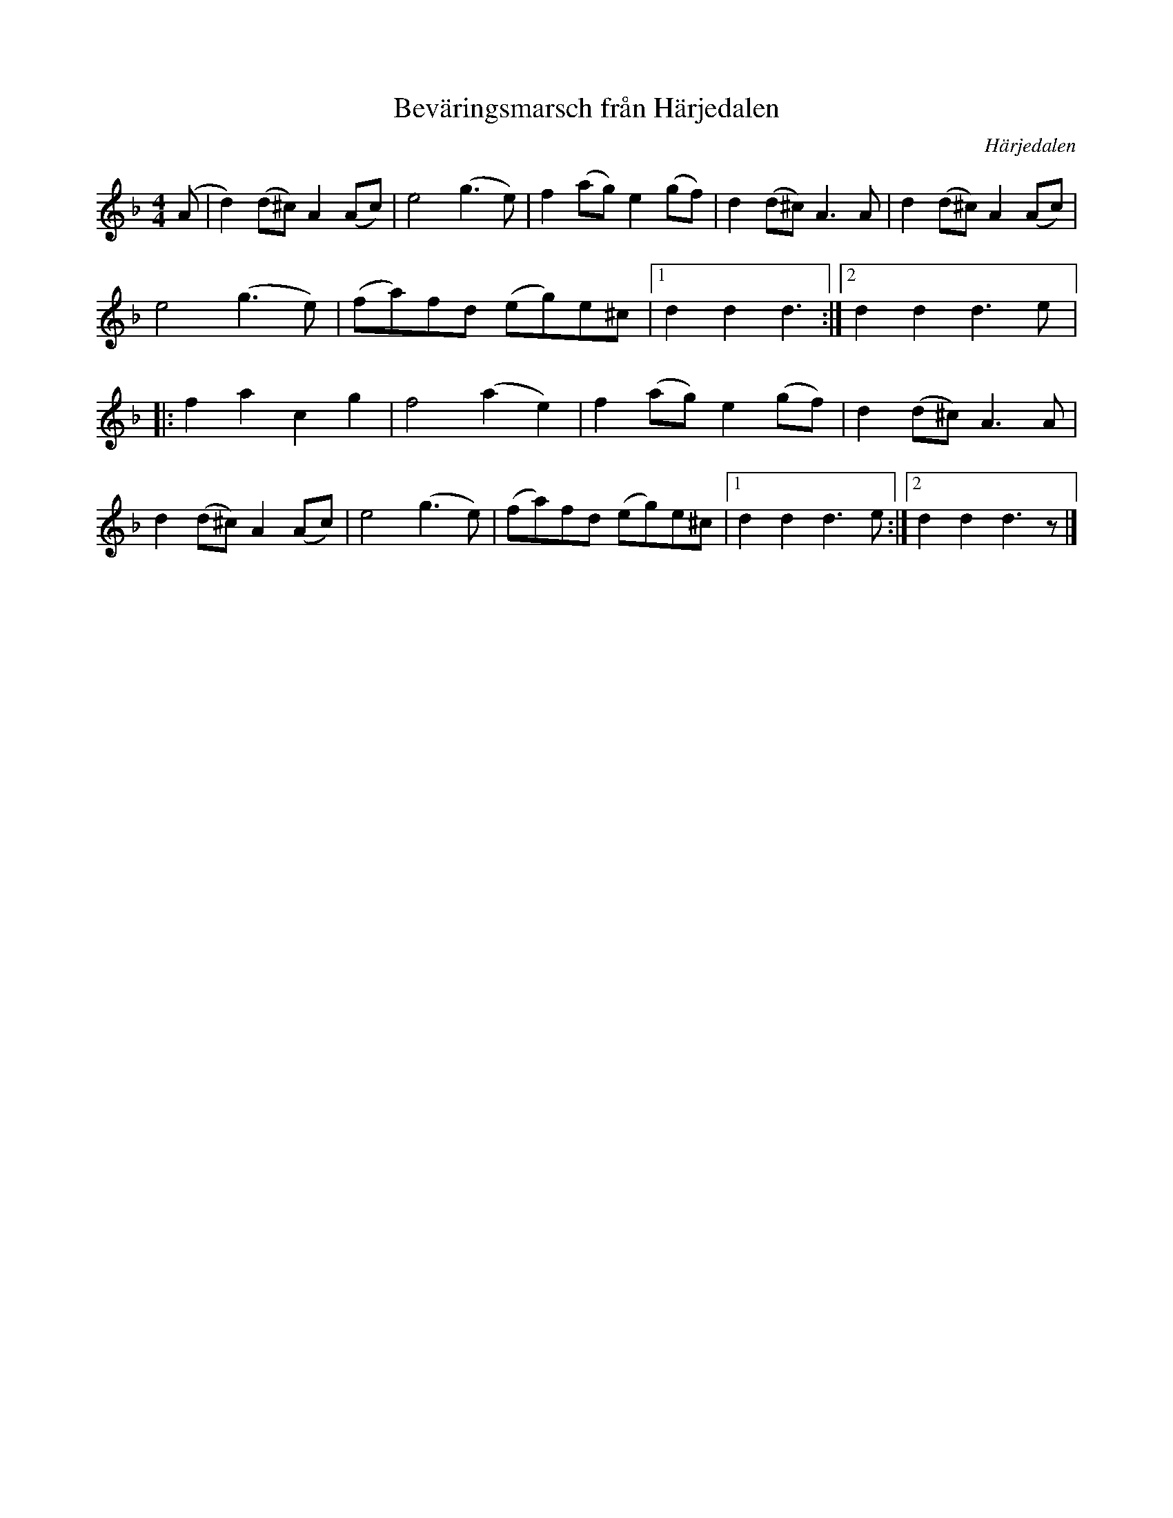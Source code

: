 %%abc-charset utf-8

X:684
T:Beväringsmarsch från Härjedalen
R:Marsch
S:Efter Rosa Arbman
O:Härjedalen
N:Svenska Låtar Jämtland-Härjedalen nr 684
N:José A. Oliveira
N:"Härjeådals beväringsmarsch"
N:Finns i många varianter från olika delar av Sverige, med mer eller mindre skabrösa texter. Jfr Leksandsvarianten i tre repriser!
B:Svenska Låtar Härjedalen
M:4/4
L:1/8
K:Dm
(A|d2) (d^c) A2(Ac)|e4 (g3e)|f2(ag) e2 (gf)| d2(d^c) A3A|\
d2 (d^c) A2(Ac)|e4 (g3e)|(fa)fd (eg)e^c|[1d2d2 d3:|[2d2d2 d3e|:\
f2 a2 c2 g2|f4 (a2 e2)|f2(ag) e2(gf)|d2(d^c) A3A|\
d2 (d^c) A2(Ac)|e4 (g3e)|(fa)fd (eg)e^c|[1d2d2 d3e:|[2d2d2 d3z|]\

